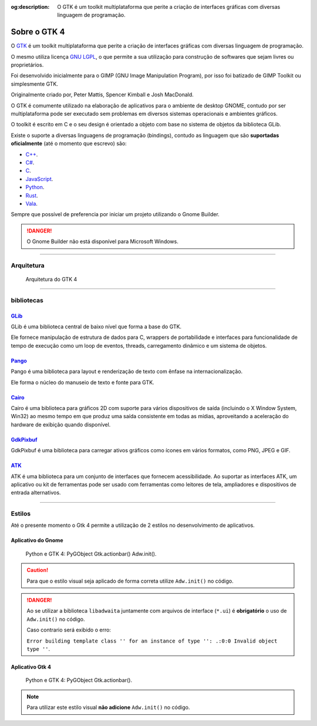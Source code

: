 :og:description: O GTK é um toolkit multiplataforma que perite a criação de interfaces gráficas com diversas linguagem de programação.

.. meta::
   :description: O GTK é um toolkit multiplataforma que perite a criação de interfaces gráficas com diversas linguagem de programação.
   :keywords: GTK, GTK 4, libadwaita, Python, Python 3, PyGObject, XML, Blueprint, blp

Sobre o GTK 4
=============

O `GTK <https://www.gtk.org/>`__ é um toolkit multiplataforma que perite a criação de interfaces gráficas com diversas linguagem de programação.

O mesmo utiliza licença `GNU LGPL <https://www.gnu.org/licenses/lgpl-3.0.html>`__, o que permite a sua utilização para construção de softwares que sejam livres ou proprietários.

Foi desenvolvido inicialmente para o GIMP (GNU Image Manipulation Program), por isso foi batizado de GIMP Toolkit ou simplesmente GTK.

Originalmente criado por, Peter Mattis, Spencer Kimball e Josh MacDonald.

O GTK é comumente utilizado na elaboração de aplicativos para o ambiente de desktop GNOME, contudo por ser multiplataforma pode ser executado sem problemas em diversos sistemas operacionais e ambientes gráficos.

O toolkit é escrito em C e o seu design é orientado a objeto com base no sistema de objetos da biblioteca GLib.

Existe o suporte a diversas linguagens de programação (bindings), contudo as linguagem que são **suportadas oficialmente** (até o momento que escrevo) são:

-  `C++ <https://www.cplusplus.com/>`__.
-  `C# <https://docs.microsoft.com/pt-br/dotnet/csharp/>`__.
-  `C <https://pt.wikipedia.org/wiki/C_(linguagem_de_programa%C3%A7%C3%A3o)>`__.
-  `JavaScript <https://www.javascript.com/>`__.
-  `Python <https://www.python.org/>`__.
-  `Rust <https://www.rust-lang.org/pt-BR>`__.
-  `Vala <https://wiki.gnome.org/Projects/Vala>`__.

Sempre que possível de preferencia por iniciar um projeto utilizando o Gnome Builder.

.. danger::
    
    O Gnome Builder não está disponível para Microsoft Windows.

--------------

Arquitetura
-----------

.. figure:: ../images/gtk4-widgets/gtk-4-architecture.webp
   :alt: Arquitetura do GTK 4

   Arquitetura do GTK 4

--------------

bibliotecas
-----------

`GLib <https://docs.gtk.org/glib/>`__
~~~~~~~~~~~~~~~~~~~~~~~~~~~~~~~~~~~~~

GLib é uma biblioteca central de baixo nível que forma a base do GTK.

Ele fornece manipulação de estrutura de dados para C, wrappers de portabilidade e interfaces para funcionalidade de tempo de execução como um loop de eventos, threads, carregamento dinâmico e um sistema de objetos.

`Pango <https://docs.gtk.org/Pango/>`__
~~~~~~~~~~~~~~~~~~~~~~~~~~~~~~~~~~~~~~~

Pango é uma biblioteca para layout e renderização de texto com ênfase na internacionalização.

Ele forma o núcleo do manuseio de texto e fonte para GTK.

`Cairo <https://www.cairographics.org/>`__
~~~~~~~~~~~~~~~~~~~~~~~~~~~~~~~~~~~~~~~~~~

Cairo é uma biblioteca para gráficos 2D com suporte para vários dispositivos de saída (incluindo o X Window System, Win32) ao mesmo tempo em que produz uma saída consistente em todas as mídias, aproveitando a aceleração do hardware de exibição quando disponível.

`GdkPixbuf <https://docs.gtk.org/gdk-pixbuf>`__
~~~~~~~~~~~~~~~~~~~~~~~~~~~~~~~~~~~~~~~~~~~~~~~

GdkPixbuf é uma biblioteca para carregar ativos gráficos como ícones em vários formatos, como PNG, JPEG e GIF.

`ATK <https://docs.gtk.org/atk/>`__
~~~~~~~~~~~~~~~~~~~~~~~~~~~~~~~~~~~

ATK é uma biblioteca para um conjunto de interfaces que fornecem acessibilidade. Ao suportar as interfaces ATK, um aplicativo ou kit de ferramentas pode ser usado com ferramentas como leitores de tela, ampliadores e dispositivos de entrada alternativos.

--------------

Estilos
-------

Até o presente momento o Gtk 4 permite a utilização de 2 estilos no desenvolvimento de aplicativos.

Aplicativo do Gnome
~~~~~~~~~~~~~~~~~~~

.. figure:: ../images/gtk4-widgets/gtk-4-pygobject-actionbar.webp
   :alt: Python e GTK 4: PyGObject Gtk.actionbar() Adw.init().

   Python e GTK 4: PyGObject Gtk.actionbar() Adw.init().

.. caution::
   
   Para que o estilo visual seja aplicado de forma correta utilize ``Adw.init()`` no código.

.. danger::

   Ao se utilizar a biblioteca ``libadwaita`` juntamente com arquivos de interface (``*.ui``) é **obrigatório** o uso de ``Adw.init()`` no código.
   
   Caso contrario será exibido o erro:

   ``Error building template class '' for an instance of type '': .:0:0 Invalid object type ''``.

Aplicativo Gtk 4
~~~~~~~~~~~~~~~~

.. figure:: ../images/gtk4-widgets/gtk-4-pygobject-actionbar-classic.webp
   :alt: Python e GTK 4: PyGObject Gtk.actionbar().

   Python e GTK 4: PyGObject Gtk.actionbar().

.. note::
    
    Para utilizar este estilo visual **não adicione** ``Adw.init()`` no código.
